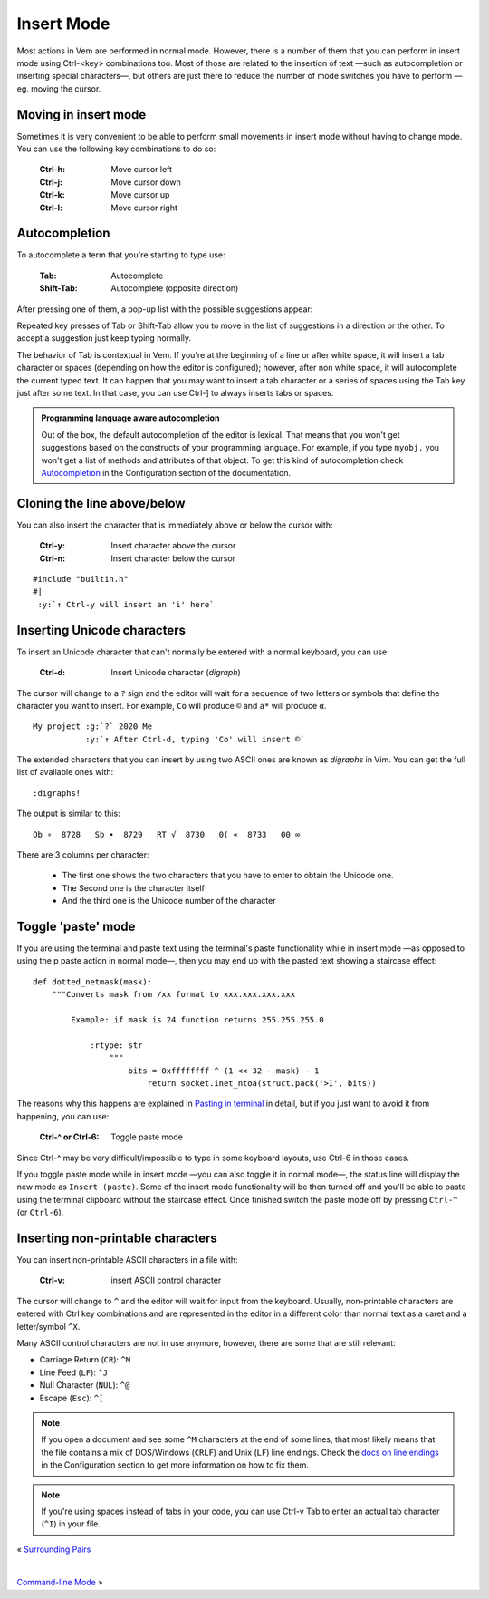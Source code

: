 
.. role:: key
.. default-role:: key

Insert Mode
===========

Most actions in Vem are performed in normal mode. However, there is a number of
them that you can perform in insert mode using `Ctrl-<key>` combinations too.
Most of those are related to the insertion of text —such as autocompletion or
inserting special characters—, but others are just there to reduce the number
of mode switches you have to perform —eg. moving the cursor.

Moving in insert mode
---------------------

Sometimes it is very convenient to be able to perform small movements in insert
mode without having to change mode. You can use the following key combinations
to do so:

    :`Ctrl-h`: Move cursor left
    :`Ctrl-j`: Move cursor down
    :`Ctrl-k`: Move cursor up
    :`Ctrl-l`: Move cursor right


Autocompletion
--------------

To autocomplete a term that you're starting to type use:

    :`Tab`: Autocomplete
    :`Shift-Tab`: Autocomplete (opposite direction)

After pressing one of them, a pop-up list with the possible suggestions appear:

.. image:: /static/img/screenshots/autocompletion.png
    :class: small-screenshot
    :target: /static/img/screenshots/autocompletion.png

Repeated key presses of `Tab` or `Shift-Tab` allow you to move in the list of
suggestions in a direction or the other. To accept a suggestion just keep typing
normally.

The behavior of `Tab` is contextual in Vem. If you're at the beginning of a line
or after white space, it will insert a tab character or spaces (depending on
how the editor is configured); however, after non white space, it will
autocomplete the current typed text. It can happen that you may want to insert a
tab character or a series of spaces using the `Tab` key just after some text. In
that case, you can use `Ctrl-]` to always inserts tabs or spaces.

.. Admonition:: Programming language aware autocompletion

    Out of the box, the default autocompletion of the editor is lexical. That
    means that you won't get suggestions based on the constructs of your
    programming language. For example, if you type ``myobj.`` you won't get a
    list of methods and attributes of that object. To get this kind of
    autocompletion check `Autocompletion </configuration.html#autocompletion>`_
    in the Configuration section of the documentation.


Cloning the line above/below
----------------------------

You can also insert the character that is immediately above or below the cursor
with:

    :`Ctrl-y`: Insert character above the cursor
    :`Ctrl-n`: Insert character below the cursor

.. parsed-literal::
    :class: terminal

    #include "builtin.h"
    #|
    \  :y:`↑ Ctrl-y will insert an 'i' here`

Inserting Unicode characters
----------------------------

To insert an Unicode character that can't normally be entered with a normal
keyboard, you can use:

    :`Ctrl-d`: Insert Unicode character (*digraph*)

The cursor will change to a ``?`` sign and the editor will wait for a sequence
of two letters or symbols that define the character you want to insert. For
example, ``Co`` will produce ``©`` and ``a*`` will produce ``α``.

.. parsed-literal::
    :class: terminal

    My project :g:`?` 2020 Me
    \            :y:`↑ After Ctrl-d, typing 'Co' will insert ©`

The extended characters that you can insert by using two ASCII ones are known as
*digraphs* in Vim. You can get the full list of available ones with::

    :digraphs!

The output is similar to this::

    Ob ∘  8728   Sb ∙  8729   RT √  8730   0( ∝  8733   00 ∞

There are 3 columns per character:

    * The first one shows the two characters that you have to enter to obtain
      the Unicode one.
    * The Second one is the character itself
    * And the third one is the Unicode number of the character

Toggle 'paste' mode
-------------------

If you are using the terminal and paste text using the terminal's paste
functionality while in insert mode —as opposed to using the `p` paste action in
normal mode—, then you may end up with the pasted text showing a staircase
effect:

.. parsed-literal::
   :class: terminal

   def dotted_netmask(mask):
       """Converts mask from /xx format to xxx.xxx.xxx.xxx

           Example: if mask is 24 function returns 255.255.255.0

               :rtype: str
                   """
                       bits = 0xffffffff ^ (1 << 32 - mask) - 1
                           return socket.inet_ntoa(struct.pack('>I', bits))

The reasons why this happens are explained in `Pasting in terminal
</docs/clipboard.hml#pasting-in-terminal>`_ in detail, but if you just want to
avoid it from happening, you can use:

    :`Ctrl-^` or `Ctrl-6`: Toggle paste mode

Since `Ctrl-^` may be very difficult/impossible to type in some keyboard
layouts, use `Ctrl-6` in those cases.

If you toggle paste mode while in insert mode —you can also toggle it in normal
mode—, the status line will display the new mode as ``Insert (paste)``. Some of
the insert mode functionality will be then turned off and you'll be able to
paste using the terminal clipboard without the staircase effect. Once finished
switch the paste mode off by pressing ``Ctrl-^`` (or ``Ctrl-6``).

Inserting non-printable characters
----------------------------------

You can insert non-printable ASCII characters in a file with:

    :`Ctrl-v`: insert ASCII control character

The cursor will change to ``^`` and the editor will wait for input from the
keyboard. Usually, non-printable characters are entered with `Ctrl` `key`
combinations and are represented in the editor in a different color than normal
text as a caret and a letter/symbol ``^X``.

Many ASCII control characters are not in use anymore, however, there are some
that are still relevant:

* Carriage Return (``CR``): ``^M``
* Line Feed (``LF``): ``^J``
* Null Character (``NUL``): ``^@``
* Escape (``Esc``): ``^[``

.. Note:: If you open a document and see some ``^M`` characters at the end of
   some lines, that most likely means that the file contains a mix of
   DOS/Windows (``CRLF``) and Unix (``LF``) line endings. Check the `docs on
   line endings </configuration.html#default-line-endings>`_ in the
   Configuration section to get more information on how to fix them.

.. Note:: If you're using spaces instead of tabs in your code, you can use
   `Ctrl-v` `Tab` to enter an actual tab character (``^I``) in your file.

.. container:: browsing-links

    « `Surrounding Pairs </docs/users-guide/surrounding-pairs.html>`_

    |

    `Command-line Mode </docs/users-guide/command-line-mode.html>`_ »


